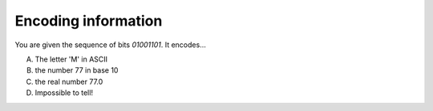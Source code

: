 Encoding information
--------------------

You are given the sequence of bits `01001101`. It encodes...

A) The letter 'M' in ASCII
#) the number 77 in base 10
#) the real number 77.0
#) Impossible to tell!  

.. iguide:: Solution

   3 We need the context

